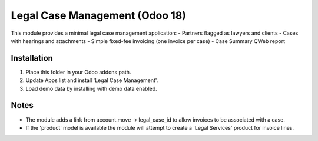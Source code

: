 Legal Case Management (Odoo 18)
================================

This module provides a minimal legal case management application:
- Partners flagged as lawyers and clients
- Cases with hearings and attachments
- Simple fixed-fee invoicing (one invoice per case)
- Case Summary QWeb report

Installation
------------
1. Place this folder in your Odoo addons path.
2. Update Apps list and install 'Legal Case Management'.
3. Load demo data by installing with demo data enabled.

Notes
-----
- The module adds a link from account.move -> legal_case_id to allow invoices to be associated with a case.
- If the 'product' model is available the module will attempt to create a 'Legal Services' product for invoice lines.
